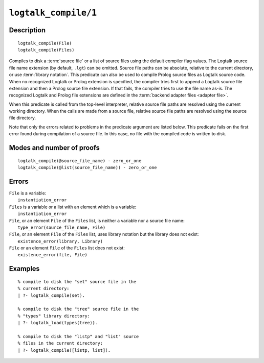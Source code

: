 ..
   This file is part of Logtalk <https://logtalk.org/>  
   Copyright 1998-2021 Paulo Moura <pmoura@logtalk.org>

   Licensed under the Apache License, Version 2.0 (the "License");
   you may not use this file except in compliance with the License.
   You may obtain a copy of the License at

       http://www.apache.org/licenses/LICENSE-2.0

   Unless required by applicable law or agreed to in writing, software
   distributed under the License is distributed on an "AS IS" BASIS,
   WITHOUT WARRANTIES OR CONDITIONS OF ANY KIND, either express or implied.
   See the License for the specific language governing permissions and
   limitations under the License.


.. index:: pair: logtalk_compile/1; Built-in predicate
.. _predicates_logtalk_compile_1:

``logtalk_compile/1``
=====================

Description
-----------

::

   logtalk_compile(File)
   logtalk_compile(Files)

Compiles to disk a :term:`source file` or a list of source files using
the default compiler flag values. The Logtalk source file name extension
(by default, ``.lgt``) can be omitted. Source file paths can be absolute,
relative to the current directory, or use :term:`library notation`. This
predicate can also be used to compile Prolog source files as Logtalk source
code. When no recognized Logtalk or Prolog extension is specified, the
compiler tries first to append a Logtalk source file extension and then a
Prolog source file extension. If that fails, the compiler tries to use the
file name as-is. The recognized Logtalk and Prolog file extensions are
defined in the :term:`backend adapter files <adapter file>`.

When this predicate is called from the top-level interpreter, relative source
file paths are resolved using the current working directory. When the calls
are made from a source file, relative source file paths are resolved using
the source file directory.

Note that only the errors related to problems in the predicate argument
are listed below. This predicate fails on the first error found during
compilation of a source file. In this case, no file with the compiled
code is written to disk.

Modes and number of proofs
--------------------------

::

   logtalk_compile(@source_file_name) - zero_or_one
   logtalk_compile(@list(source_file_name)) - zero_or_one

Errors
------

| ``File`` is a variable:
|     ``instantiation_error``
| ``Files`` is a variable or a list with an element which is a variable:
|     ``instantiation_error``
| ``File``, or an element ``File`` of the ``Files`` list, is neither a variable nor a source file name:
|     ``type_error(source_file_name, File)``
| ``File``, or an element ``File`` of the ``Files`` list, uses library notation but the library does not exist:
|     ``existence_error(library, Library)``
| ``File`` or an element ``File`` of the ``Files`` list does not exist:
|     ``existence_error(file, File)``

Examples
--------

::

   % compile to disk the "set" source file in the
   % current directory:
   | ?- logtalk_compile(set).

   % compile to disk the "tree" source file in the
   % "types" library directory:
   | ?- logtalk_load(types(tree)).

   % compile to disk the "listp" and "list" source
   % files in the current directory:
   | ?- logtalk_compile([listp, list]).

.. seealso::

   :ref:`predicates_logtalk_compile_2`,
   :ref:`predicates_logtalk_load_1`,
   :ref:`predicates_logtalk_load_2`,
   :ref:`predicates_logtalk_make_0`,
   :ref:`predicates_logtalk_make_1`,
   :ref:`predicates_logtalk_library_path_2`
